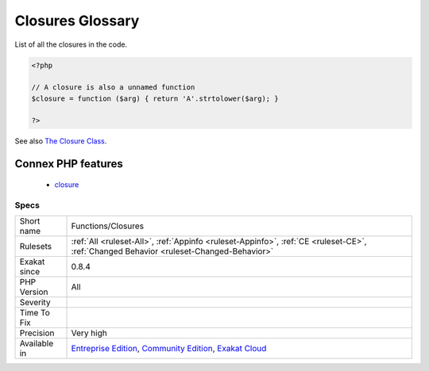 .. _functions-closures:

.. _closures-glossary:

Closures Glossary
+++++++++++++++++

.. meta::
	:description:
		Closures Glossary: List of all the closures in the code.
	:twitter:card: summary_large_image
	:twitter:site: @exakat
	:twitter:title: Closures Glossary
	:twitter:description: Closures Glossary: List of all the closures in the code
	:twitter:creator: @exakat
	:twitter:image:src: https://www.exakat.io/wp-content/uploads/2020/06/logo-exakat.png
	:og:image: https://www.exakat.io/wp-content/uploads/2020/06/logo-exakat.png
	:og:title: Closures Glossary
	:og:type: article
	:og:description: List of all the closures in the code
	:og:url: https://php-tips.readthedocs.io/en/latest/tips/Functions/Closures.html
	:og:locale: en
List of all the closures in the code.

.. code-block:: php
   
   <?php
   
   // A closure is also a unnamed function
   $closure = function ($arg) { return 'A'.strtolower($arg); }
   
   ?>

See also `The Closure Class <https://www.php.net/manual/en/class.closure.php>`_.

Connex PHP features
-------------------

  + `closure <https://php-dictionary.readthedocs.io/en/latest/dictionary/closure.ini.html>`_


Specs
_____

+--------------+-----------------------------------------------------------------------------------------------------------------------------------------------------------------------------------------+
| Short name   | Functions/Closures                                                                                                                                                                      |
+--------------+-----------------------------------------------------------------------------------------------------------------------------------------------------------------------------------------+
| Rulesets     | :ref:`All <ruleset-All>`, :ref:`Appinfo <ruleset-Appinfo>`, :ref:`CE <ruleset-CE>`, :ref:`Changed Behavior <ruleset-Changed-Behavior>`                                                  |
+--------------+-----------------------------------------------------------------------------------------------------------------------------------------------------------------------------------------+
| Exakat since | 0.8.4                                                                                                                                                                                   |
+--------------+-----------------------------------------------------------------------------------------------------------------------------------------------------------------------------------------+
| PHP Version  | All                                                                                                                                                                                     |
+--------------+-----------------------------------------------------------------------------------------------------------------------------------------------------------------------------------------+
| Severity     |                                                                                                                                                                                         |
+--------------+-----------------------------------------------------------------------------------------------------------------------------------------------------------------------------------------+
| Time To Fix  |                                                                                                                                                                                         |
+--------------+-----------------------------------------------------------------------------------------------------------------------------------------------------------------------------------------+
| Precision    | Very high                                                                                                                                                                               |
+--------------+-----------------------------------------------------------------------------------------------------------------------------------------------------------------------------------------+
| Available in | `Entreprise Edition <https://www.exakat.io/entreprise-edition>`_, `Community Edition <https://www.exakat.io/community-edition>`_, `Exakat Cloud <https://www.exakat.io/exakat-cloud/>`_ |
+--------------+-----------------------------------------------------------------------------------------------------------------------------------------------------------------------------------------+


